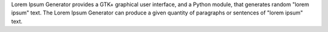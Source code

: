 Lorem Ipsum Generator provides a GTK+ graphical user interface, and a Python module, that generates random "lorem ipsum" text. The Lorem Ipsum Generator can produce a given quantity of paragraphs or sentences of "lorem ipsum" text.


